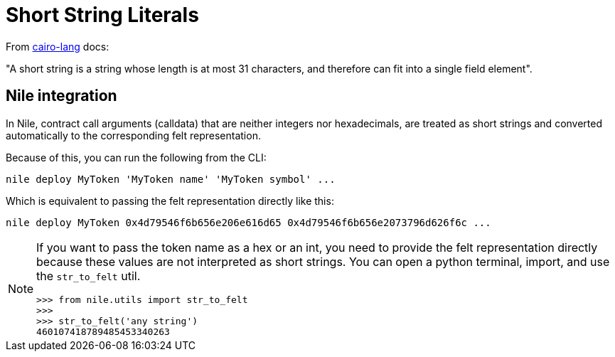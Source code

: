 :cairo-lang: link:https://www.cairo-lang.org/docs/how_cairo_works/consts.html#short-string-literals[cairo-lang]

= Short String Literals

From {cairo-lang} docs:

"A short string is a string whose length is at most 31 characters, and therefore can fit into a single field element".

== Nile integration

In Nile, contract call arguments (calldata) that are neither integers nor hexadecimals, are treated as short strings and converted automatically to the corresponding felt representation.

Because of this, you can run the following from the CLI:

[,sh]
----
nile deploy MyToken 'MyToken name' 'MyToken symbol' ...
----

Which is equivalent to passing the felt representation directly like this:

[,sh]
----
nile deploy MyToken 0x4d79546f6b656e206e616d65 0x4d79546f6b656e2073796d626f6c ...
----

[NOTE]
====
If you want to pass the token name as a hex or an int, you need to provide the felt representation directly because these values are not interpreted as short strings. You can open a python terminal, import, and use the `str_to_felt` util.

[,sh]
----
>>> from nile.utils import str_to_felt
>>>
>>> str_to_felt('any string')
460107418789485453340263
----
====